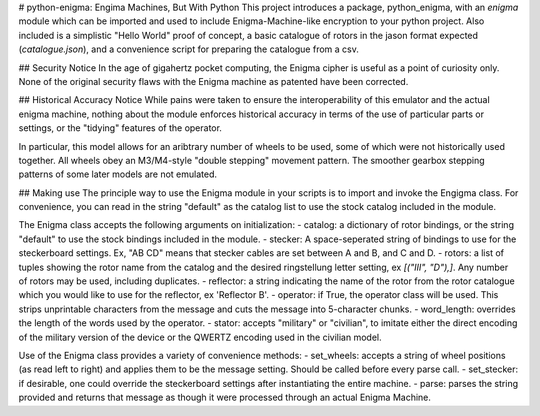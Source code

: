 # python-enigma: Engima Machines, But With Python
This project introduces a package, python_enigma, with an `enigma` module which can be imported and used to include Enigma-Machine-like encryption to your python project. Also included is a simplistic "Hello World" proof of concept, a basic catalogue of rotors in the jason format expected (`catalogue.json`), and a convenience script for preparing the catalogue from a csv.

## Security Notice
In the age of gigahertz pocket computing, the Enigma cipher is useful as a point of curiosity only. None of the original security flaws with the Enigma machine as patented have been corrected.

## Historical Accuracy Notice
While pains were taken to ensure the interoperability of this emulator and the actual enigma machine, nothing about the module enforces historical accuracy in terms of the use of particular parts or settings, or the "tidying" features of the operator.

In particular, this model allows for an aribtrary number of wheels to be used, some of which were not historically used together. All wheels obey an M3/M4-style "double stepping" movement pattern. The smoother gearbox stepping patterns of some later models are not emulated.

## Making use
The principle way to use the Enigma module in your scripts is to import and invoke the Engigma class. For convenience, you can read in the string "default" as the catalog list to use the stock catalog included in the module.

The Enigma class accepts the following arguments on initialization:
- catalog: a dictionary of rotor bindings, or the string "default" to use the stock bindings included in the module.
- stecker: A space-seperated string of bindings to use for the steckerboard settings. Ex, "AB CD" means that stecker cables are set between A and B, and C and D.
- rotors: a list of tuples showing the rotor name from the catalog and the desired ringstellung letter setting, ex `[("III", "D"),]`. Any number of rotors may be used, including duplicates.
- reflector: a string indicating the name of the rotor from the rotor catalogue which you would like to use for the reflector, ex 'Reflector B'.
- operator: if True, the operator class will be used. This strips unprintable characters from the message and cuts the message into 5-character chunks.
- word_length: overrides the length of the words used by the operator.
- stator: accepts "military" or "civilian", to imitate either the direct encoding of the military version of the device or the QWERTZ encoding used in the civilian model.

Use of the Enigma class provides a variety of convenience methods:
- set_wheels: accepts a string of wheel positions (as read left to right) and applies them to be the message setting. Should be called before every parse call.
- set_stecker: if desirable, one could override the steckerboard settings after instantiating the entire machine.
- parse: parses the string provided and returns that message as though it were processed through an actual Enigma Machine.

